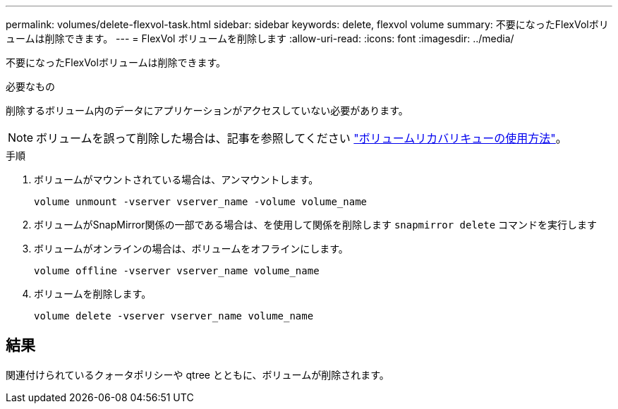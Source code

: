---
permalink: volumes/delete-flexvol-task.html 
sidebar: sidebar 
keywords: delete, flexvol volume 
summary: 不要になったFlexVolボリュームは削除できます。 
---
= FlexVol ボリュームを削除します
:allow-uri-read: 
:icons: font
:imagesdir: ../media/


[role="lead"]
不要になったFlexVolボリュームは削除できます。

.必要なもの
削除するボリューム内のデータにアプリケーションがアクセスしていない必要があります。

[NOTE]
====
ボリュームを誤って削除した場合は、記事を参照してください link:https://kb.netapp.com/Advice_and_Troubleshooting/Data_Storage_Software/ONTAP_OS/How_to_use_the_Volume_Recovery_Queue["ボリュームリカバリキューの使用方法"^]。

====
.手順
. ボリュームがマウントされている場合は、アンマウントします。
+
`volume unmount -vserver vserver_name -volume volume_name`

. ボリュームがSnapMirror関係の一部である場合は、を使用して関係を削除します `snapmirror delete` コマンドを実行します
. ボリュームがオンラインの場合は、ボリュームをオフラインにします。
+
`volume offline -vserver vserver_name volume_name`

. ボリュームを削除します。
+
`volume delete -vserver vserver_name volume_name`





== 結果

関連付けられているクォータポリシーや qtree とともに、ボリュームが削除されます。
